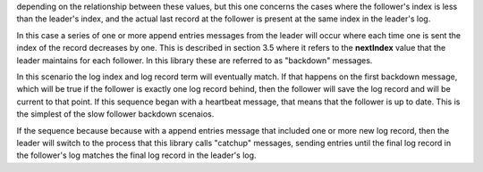 depending on the relationship between these values, but this one concerns the cases where the follower's index
is less than the leader's index, and the actual last record at the follower is present at the same index in the
leader's log.

In this case a series of one or more append entries messages from the leader will occur where each time one is sent
the index of the record decreases by one. This is described in section 3.5 where it refers to the **nextIndex** value
that the leader maintains for each follower. In this library these are referred to as "backdown" messages.

In this scenario the log index and log record term will eventually match. If that happens on the first backdown message,
which will be true if the follower is exactly one log record behind, then the follower will save the log record and
will be current to that point. If this sequence began with a heartbeat message, that means that the follower is up to date.
This is the simplest of the slow follower backdown scenaios.

If the sequence because because with a append entries message that included one or more new log record,
then the leader will switch to the process that this library calls "catchup" messages, sending entries until
the final log record in the follower's log matches the final log record in the leader's log.
